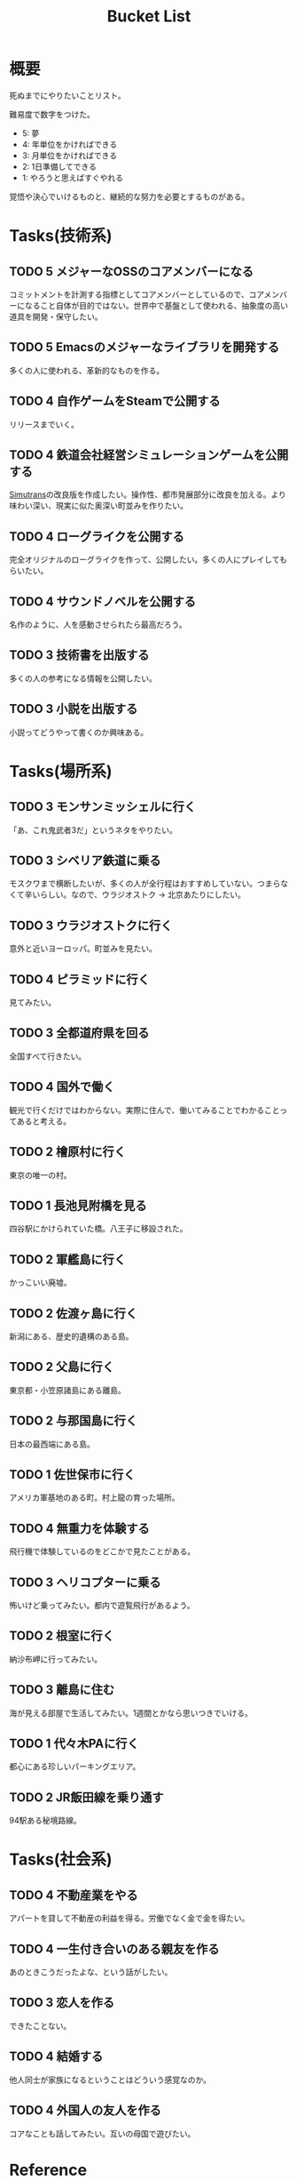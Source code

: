 :PROPERTIES:
:ID:       6bd74487-f1ce-4213-86a0-3ee8f5bc29f4
:mtime:    20250614174141
:ctime:    20220909082935
:END:
#+title: Bucket List
* 概要
死ぬまでにやりたいことリスト。

難易度で数字をつけた。

- 5: 夢
- 4: 年単位をかければできる
- 3: 月単位をかければできる
- 2: 1日準備してできる
- 1: やろうと思えばすぐやれる

覚悟や決心でいけるものと、継続的な努力を必要とするものがある。

* Tasks(技術系)
** TODO 5 メジャーなOSSのコアメンバーになる
コミットメントを計測する指標としてコアメンバーとしているので、コアメンバーになること自体が目的ではない。世界中で基盤として使われる、抽象度の高い道具を開発・保守したい。
** TODO 5 Emacsのメジャーなライブラリを開発する
多くの人に使われる、革新的なものを作る。
** TODO 4 自作ゲームをSteamで公開する
リリースまでいく。
** TODO 4 鉄道会社経営シミュレーションゲームを公開する
[[id:7c01d791-1479-4727-b076-280034ab6a40][Simutrans]]の改良版を作成したい。操作性、都市発展部分に改良を加える。より味わい深い、現実に似た奥深い町並みを作りたい。
** TODO 4 ローグライクを公開する
完全オリジナルのローグライクを作って、公開したい。多くの人にプレイしてもらいたい。
** TODO 4 サウンドノベルを公開する
名作のように、人を感動させられたら最高だろう。
** TODO 3 技術書を出版する
多くの人の参考になる情報を公開したい。
** TODO 3 小説を出版する
小説ってどうやって書くのか興味ある。
* Tasks(場所系)
** TODO 3 モンサンミッシェルに行く
「あ、これ鬼武者3だ」というネタをやりたい。
** TODO 3 シベリア鉄道に乗る
モスクワまで横断したいが、多くの人が全行程はおすすめしていない。つまらなくて辛いらしい。なので、ウラジオストク → 北京あたりにしたい。
** TODO 3 ウラジオストクに行く
意外と近いヨーロッパ。町並みを見たい。
** TODO 4 ピラミッドに行く
見てみたい。
** TODO 3 全都道府県を回る
全国すべて行きたい。
** TODO 4 国外で働く
観光で行くだけではわからない。実際に住んで、働いてみることでわかることってあると考える。
** TODO 2 檜原村に行く
東京の唯一の村。
** TODO 1 長池見附橋を見る
四谷駅にかけられていた橋。八王子に移設された。
** TODO 2 軍艦島に行く
かっこいい廃墟。
** TODO 2 佐渡ヶ島に行く
新潟にある、歴史的遺構のある島。
** TODO 2 父島に行く
東京都・小笠原諸島にある離島。
** TODO 2 与那国島に行く
日本の最西端にある島。
** TODO 1 佐世保市に行く
アメリカ軍基地のある町。村上龍の育った場所。
** TODO 4 無重力を体験する
飛行機で体験しているのをどこかで見たことがある。
** TODO 3 ヘリコプターに乗る
怖いけど乗ってみたい。都内で遊覧飛行があるよう。
** TODO 2 根室に行く
納沙布岬に行ってみたい。
** TODO 3 離島に住む
海が見える部屋で生活してみたい。1週間とかなら思いつきでいける。
** TODO 1 代々木PAに行く
都心にある珍しいパーキングエリア。
** TODO 2 JR飯田線を乗り通す
94駅ある秘境路線。
* Tasks(社会系)
** TODO 4 不動産業をやる
アパートを貸して不動産の利益を得る。労働でなく金で金を得たい。
** TODO 4 一生付き合いのある親友を作る
あのときこうだったよな、という話がしたい。
** TODO 3 恋人を作る
できたことない。
** TODO 4 結婚する
他人同士が家族になるということはどういう感覚なのか。
** TODO 4 外国人の友人を作る
コアなことも話してみたい。互いの母国で遊びたい。
* Reference
* Archives
** DONE 1 山手線を徒歩で一周する
CLOSED: [2022-09-07 Wed 20:54]

東京の主要な街を把握できる。

12時間かけて、内回りで一周した。苦労してたどり着いた先に大都会があるのはすごい達成感だった。最初の3駅くらいでもうすでにかなり疲れていて、あとはもう1駅ごとに気合。駅間自体は最大クラスでも2kmなので、なんとか振り絞って達成できるレベル。それを繰り返す。後半はもうあと半分だ、という気持ちだけで足を動かしていた。

詳細。

- 1駅ごとに駅舎を撮影し投稿、乗車券を購入する方式で実行。投稿による励ましが助けになった
- 道路が路線と並行してない場合が半分くらいあるので、歩くと路線の距離より長くなることに注意
- 楽な駅間とそうでない駅間に割と大きな違いがある
- 足が痛くてペースが落ちる
- 雨が若干降っていたので歩きづらかった
- 足を濡らしたまま歩いてはいけない
- 足の柔軟性は重要。筋肉というより筋(すじ)のへのダメージが大きかった
- アスファルトを歩くのに適した、負担の少ない靴にする。靴ひもをしっかりと結んでフィットさせておく
- 全く知らない街、地味な街は距離が長く感じる
- 巨大ターミナル駅は歩いて近づきにくく、遠回りになることが多い

反省点。

- もっと写真撮っておけばよかった
- もっと感じたことのメモをとっておけばよかった
- 充電がギリギリだったので、最初から省電力モードにしておくべきだった
- GPSのログをオンにしておくべきだった

** DONE 1 レインボーブリッジを徒歩で渡る
CLOSED: [2022-09-09 Fri 08:37]
徒歩で歩ける。車と高さが怖く非日常感を味わえる。
** DONE 1 真鶴町に行く
CLOSED: [2022-09-09 Fri 08:36]
ゲーム『ひとかた』のモデルになった町。高低差のある町で、海岸が迫っているため美しい海が一望できる。海中から突き出した三ツ石が有名。
** DONE 2 高千穂に行く
CLOSED: [2022-09-09 Fri 08:37]
渓谷ももちろん素晴らしかった。いっぽう街も密集していて好き。
** DONE 1 谷中銀座に行く
CLOSED: [2022-09-09 Fri 08:38]
昭和な町並みの残る町。高低差と賑わいが良かった。夕陽が映えた。
** DONE 都電荒川線を踏破する
CLOSED: [2024-05-02 Thu 17:35]
10キロくらいなので、気軽ではある。
** DONE 3 ニューヨークの国連ビルの向かいの公園に行く
CLOSED: [2025-06-14 Sat 17:41]
カミソリのような国連ビルが川ごしに見える公園。映画『The Interpreter』で見て、行きたくなった。
